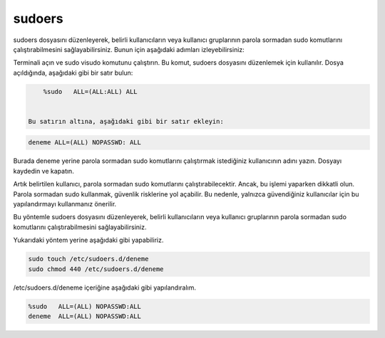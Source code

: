 sudoers
+++++++
sudoers dosyasını düzenleyerek, belirli kullanıcıların veya kullanıcı gruplarının parola sormadan sudo komutlarını çalıştırabilmesini sağlayabilirsiniz. Bunun için aşağıdaki adımları izleyebilirsiniz:

Terminali açın ve sudo visudo komutunu çalıştırın. Bu komut, sudoers dosyasını düzenlemek için kullanılır.
Dosya açıldığında, aşağıdaki gibi bir satır bulun:

.. code-block:: shell

	%sudo   ALL=(ALL:ALL) ALL


    Bu satırın altına, aşağıdaki gibi bir satır ekleyin:

.. code-block:: shell

	deneme ALL=(ALL) NOPASSWD: ALL

Burada deneme yerine parola sormadan sudo komutlarını çalıştırmak istediğiniz kullanıcının adını yazın.
Dosyayı kaydedin ve kapatın.

Artık belirtilen kullanıcı, parola sormadan sudo komutlarını çalıştırabilecektir. Ancak, bu işlemi yaparken dikkatli olun. Parola sormadan sudo kullanmak, güvenlik risklerine yol açabilir. Bu nedenle, yalnızca güvendiğiniz kullanıcılar için bu yapılandırmayı kullanmanız önerilir.

Bu yöntemle sudoers dosyasını düzenleyerek, belirli kullanıcıların veya kullanıcı gruplarının parola sormadan sudo komutlarını çalıştırabilmesini sağlayabilirsiniz.

Yukarıdaki yöntem yerine aşağıdaki gibi yapabiliriz.

.. code-block:: shell
	
	sudo touch /etc/sudoers.d/deneme
	sudo chmod 440 /etc/sudoers.d/deneme

/etc/sudoers.d/deneme içeriğine aşağıdaki gibi yapılandıralım.

.. code-block:: shell

	%sudo	ALL=(ALL) NOPASSWD:ALL
	deneme	ALL=(ALL) NOPASSWD:ALL


.. raw:: pdf

   PageBreak
